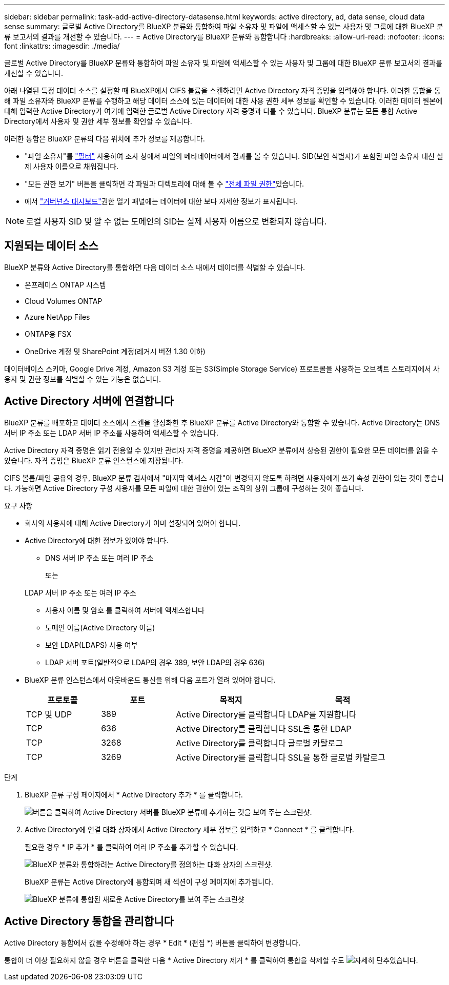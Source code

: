 ---
sidebar: sidebar 
permalink: task-add-active-directory-datasense.html 
keywords: active directory, ad, data sense, cloud data sense 
summary: 글로벌 Active Directory를 BlueXP 분류와 통합하여 파일 소유자 및 파일에 액세스할 수 있는 사용자 및 그룹에 대한 BlueXP 분류 보고서의 결과를 개선할 수 있습니다. 
---
= Active Directory를 BlueXP 분류와 통합합니다
:hardbreaks:
:allow-uri-read: 
:nofooter: 
:icons: font
:linkattrs: 
:imagesdir: ./media/


[role="lead"]
글로벌 Active Directory를 BlueXP 분류와 통합하여 파일 소유자 및 파일에 액세스할 수 있는 사용자 및 그룹에 대한 BlueXP 분류 보고서의 결과를 개선할 수 있습니다.

아래 나열된 특정 데이터 소스를 설정할 때 BlueXP에서 CIFS 볼륨을 스캔하려면 Active Directory 자격 증명을 입력해야 합니다. 이러한 통합을 통해 파일 소유자와 BlueXP 분류를 수행하고 해당 데이터 소스에 있는 데이터에 대한 사용 권한 세부 정보를 확인할 수 있습니다. 이러한 데이터 원본에 대해 입력한 Active Directory가 여기에 입력한 글로벌 Active Directory 자격 증명과 다를 수 있습니다. BlueXP 분류는 모든 통합 Active Directory에서 사용자 및 권한 세부 정보를 확인할 수 있습니다.

이러한 통합은 BlueXP 분류의 다음 위치에 추가 정보를 제공합니다.

* "파일 소유자"를 link:task-investigate-data.html#filter-data-in-the-data-investigation-page["필터"] 사용하여 조사 창에서 파일의 메타데이터에서 결과를 볼 수 있습니다. SID(보안 식별자)가 포함된 파일 소유자 대신 실제 사용자 이름으로 채워집니다.
* "모든 권한 보기" 버튼을 클릭하면 각 파일과 디렉토리에 대해 볼 수 link:task-investigate-data.html#view-permissions-for-files-and-directories["전체 파일 권한"]있습니다.
* 에서 link:task-controlling-governance-data.html["거버넌스 대시보드"]권한 열기 패널에는 데이터에 대한 보다 자세한 정보가 표시됩니다.



NOTE: 로컬 사용자 SID 및 알 수 없는 도메인의 SID는 실제 사용자 이름으로 변환되지 않습니다.



== 지원되는 데이터 소스

BlueXP 분류와 Active Directory를 통합하면 다음 데이터 소스 내에서 데이터를 식별할 수 있습니다.

* 온프레미스 ONTAP 시스템
* Cloud Volumes ONTAP
* Azure NetApp Files
* ONTAP용 FSX
* OneDrive 계정 및 SharePoint 계정(레거시 버전 1.30 이하)


데이터베이스 스키마, Google Drive 계정, Amazon S3 계정 또는 S3(Simple Storage Service) 프로토콜을 사용하는 오브젝트 스토리지에서 사용자 및 권한 정보를 식별할 수 있는 기능은 없습니다.



== Active Directory 서버에 연결합니다

BlueXP 분류를 배포하고 데이터 소스에서 스캔을 활성화한 후 BlueXP 분류를 Active Directory와 통합할 수 있습니다. Active Directory는 DNS 서버 IP 주소 또는 LDAP 서버 IP 주소를 사용하여 액세스할 수 있습니다.

Active Directory 자격 증명은 읽기 전용일 수 있지만 관리자 자격 증명을 제공하면 BlueXP 분류에서 상승된 권한이 필요한 모든 데이터를 읽을 수 있습니다. 자격 증명은 BlueXP 분류 인스턴스에 저장됩니다.

CIFS 볼륨/파일 공유의 경우, BlueXP 분류 검사에서 "마지막 액세스 시간"이 변경되지 않도록 하려면 사용자에게 쓰기 속성 권한이 있는 것이 좋습니다. 가능하면 Active Directory 구성 사용자를 모든 파일에 대한 권한이 있는 조직의 상위 그룹에 구성하는 것이 좋습니다.

.요구 사항
* 회사의 사용자에 대해 Active Directory가 이미 설정되어 있어야 합니다.
* Active Directory에 대한 정보가 있어야 합니다.
+
** DNS 서버 IP 주소 또는 여러 IP 주소
+
또는

+
LDAP 서버 IP 주소 또는 여러 IP 주소

** 사용자 이름 및 암호 를 클릭하여 서버에 액세스합니다
** 도메인 이름(Active Directory 이름)
** 보안 LDAP(LDAPS) 사용 여부
** LDAP 서버 포트(일반적으로 LDAP의 경우 389, 보안 LDAP의 경우 636)


* BlueXP 분류 인스턴스에서 아웃바운드 통신을 위해 다음 포트가 열려 있어야 합니다.
+
[cols="20,20,30,30"]
|===
| 프로토콜 | 포트 | 목적지 | 목적 


| TCP 및 UDP | 389 | Active Directory를 클릭합니다 | LDAP를 지원합니다 


| TCP | 636 | Active Directory를 클릭합니다 | SSL을 통한 LDAP 


| TCP | 3268 | Active Directory를 클릭합니다 | 글로벌 카탈로그 


| TCP | 3269 | Active Directory를 클릭합니다 | SSL을 통한 글로벌 카탈로그 
|===


.단계
. BlueXP 분류 구성 페이지에서 * Active Directory 추가 * 를 클릭합니다.
+
image:screenshot_compliance_integrate_active_directory.png["버튼을 클릭하여 Active Directory 서버를 BlueXP 분류에 추가하는 것을 보여 주는 스크린샷."]

. Active Directory에 연결 대화 상자에서 Active Directory 세부 정보를 입력하고 * Connect * 를 클릭합니다.
+
필요한 경우 * IP 추가 * 를 클릭하여 여러 IP 주소를 추가할 수 있습니다.

+
image:screenshot_compliance_active_directory_dialog.png["BlueXP 분류와 통합하려는 Active Directory를 정의하는 대화 상자의 스크린샷."]

+
BlueXP 분류는 Active Directory에 통합되며 새 섹션이 구성 페이지에 추가됩니다.

+
image:screenshot_compliance_active_directory_added.png["BlueXP 분류에 통합된 새로운 Active Directory를 보여 주는 스크린샷"]





== Active Directory 통합을 관리합니다

Active Directory 통합에서 값을 수정해야 하는 경우 * Edit * (편집 *) 버튼을 클릭하여 변경합니다.

통합이 더 이상 필요하지 않을 경우 버튼을 클릭한 다음 * Active Directory 제거 * 를 클릭하여 통합을 삭제할 수도 image:screenshot_gallery_options.gif["자세히 단추"]있습니다.
